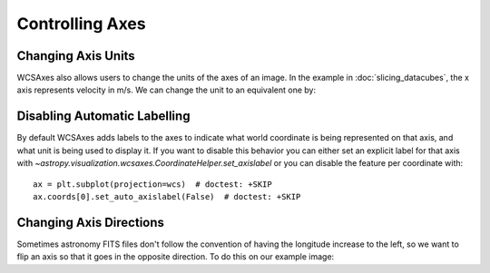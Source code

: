 ******************
Controlling Axes
******************

Changing Axis Units
*******************

WCSAxes also allows users to change the units of the axes of an image. In the
example in :doc:`slicing_datacubes`, the x axis represents velocity in m/s. We
can change the unit to an equivalent one by:


.. plot::
   :context: reset
   :nofigs:

    from astropy.wcs import WCS
    from astropy.io import fits
    from astropy.utils.data import get_pkg_data_filename

    filename = get_pkg_data_filename('l1448/l1448_13co.fits')
    hdu = fits.open(filename)[0]
    wcs = WCS(hdu.header)

    import matplotlib.pyplot as plt

    ax = plt.subplot(projection=wcs, slices=(50, 'y', 'x'))
    ax.imshow(hdu.data[:, :, 50].transpose())

.. plot::
   :context:
   :include-source:
   :align: center

    import astropy.units as u
    ax.coords[2].set_major_formatter('x.x') # Otherwise values round to the nearest whole number
    ax.coords[2].set_format_unit(u.km / u.s)


Disabling Automatic Labelling
*****************************

By default WCSAxes adds labels to the axes to indicate what world coordinate is
being represented on that axis, and what unit is being used to display it. If
you want to disable this behavior you can either set an explicit label for that
axis with `~astropy.visualization.wcsaxes.CoordinateHelper.set_axislabel` or you
can disable the feature per coordinate with::

  ax = plt.subplot(projection=wcs)  # doctest: +SKIP
  ax.coords[0].set_auto_axislabel(False)  # doctest: +SKIP


Changing Axis Directions
************************

Sometimes astronomy FITS files don't follow the convention of having the longitude increase to the left,
so we want to flip an axis so that it goes in the opposite direction. To do this on our example image:

.. plot::
   :context:
   :include-source:
   :align: center

    ax.invert_xaxis()
